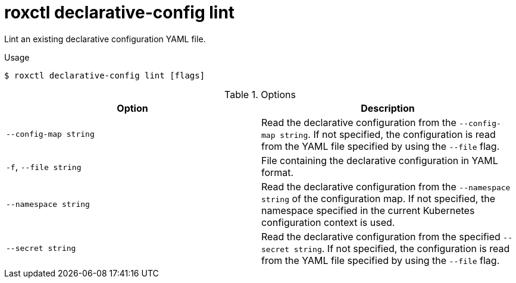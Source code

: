 // Module included in the following assemblies:
//
// * command-reference/roxctl-declarative-config.adoc

:_mod-docs-content-type: REFERENCE
[id="roxctl-declarative-config-lint_{context}"]
= roxctl declarative-config lint

Lint an existing declarative configuration YAML file.

.Usage
[source,terminal]
----
$ roxctl declarative-config lint [flags]
----

.Options
[cols="2,2",options="header"]
|===
|Option |Description

|`--config-map string`
|Read the declarative configuration from the `--config-map string`. If not specified, the configuration is read from the YAML file specified by using the `--file` flag.

|`-f`, `--file string`
|File containing the declarative configuration in YAML format.

|`--namespace string`
|Read the declarative configuration from the `--namespace string` of the configuration map. If not specified, the namespace specified in the current Kubernetes configuration context is used.

|`--secret string`
|Read the declarative configuration from the specified `--secret string`. If not specified, the configuration is read from the YAML file specified by using the `--file` flag.
|===